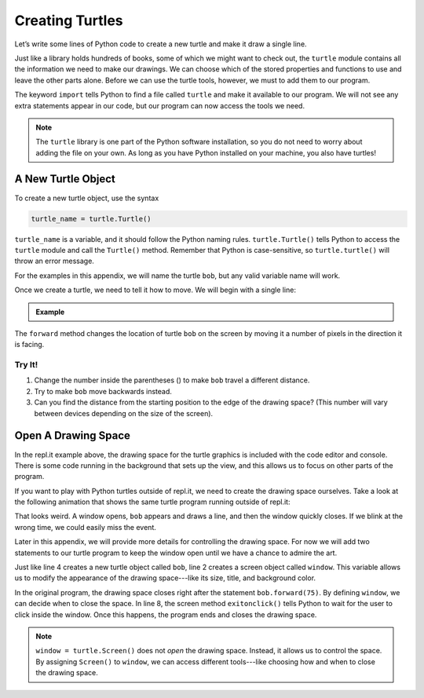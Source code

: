Creating Turtles
================

Let’s write some lines of Python code to create a new turtle and make it draw a
single line.

Just like a library holds hundreds of books, some of which we might want to
check out, the ``turtle`` module contains all the information we need to make
our drawings. We can choose which of the stored properties and functions to use
and leave the other parts alone. Before we can use the turtle tools, however,
we must to add them to our program.

.. sourcecode:: Python
   :linenos:

   import turtle

The keyword ``import`` tells Python to find a file called ``turtle`` and make
it available to our program. We will not see any extra statements appear in our
code, but our program can now access the tools we need.

.. admonition:: Note

   The ``turtle`` library is one part of the Python software installation, so
   you do not need to worry about adding the file on your own. As long as you
   have Python installed on your machine, you also have turtles!

A New Turtle Object
-------------------

To create a new turtle object, use the syntax

.. sourcecode:: Python

   turtle_name = turtle.Turtle()

``turtle_name`` is a variable, and it should follow the Python naming rules.
``turtle.Turtle()`` tells Python to access the ``turtle`` module and call the
``Turtle()`` method. Remember that Python is case-sensitive, so
``turtle.turtle()`` will throw an error message.

For the examples in this appendix, we will name the turtle ``bob``, but any
valid variable name will work.

Once we create a turtle, we need to tell it how to move. We will begin with
a single line:

.. admonition:: Example

   .. todo:: Insert first turtle appendix repl here.

   .. sourcecode:: Python
      :linenos:

      import turtle           # Allows access to the turtle module.

      bob = turtle.Turtle()   # Create a turtle named bob.

      bob.forward(75)         # Move bob forward by 75 units (pixels).

The ``forward`` method changes the location of turtle ``bob`` on the screen by
moving it a number of pixels in the direction it is facing.

Try It!
^^^^^^^

#. Change the number inside the parentheses () to make ``bob`` travel a
   different distance.
#. Try to make ``bob`` move backwards instead.
#. Can you find the distance from the starting position to the edge of the
   drawing space? (This number will vary between devices depending on the size
   of the screen).

Open A Drawing Space
--------------------

In the repl.it example above, the drawing space for the turtle graphics is
included with the code editor and console. There is some code running in the
background that sets up the view, and this allows us to focus on other parts of
the program.

If you want to play with Python turtles outside of repl.it, we need to create
the drawing space ourselves. Take a look at the following animation that shows
the same turtle program running outside of repl.it:

.. todo:: Insert turtle window closing gif here.

That looks weird. A window opens, ``bob`` appears and draws a line, and then
the window quickly closes. If we blink at the wrong time, we could easily miss
the event.

Later in this appendix, we will provide more details for controlling the
drawing space. For now we will add two statements to our turtle program to keep
the window open until we have a chance to admire the art.

.. sourcecode:: Python
   :linenos:

      import turtle
      window = turtle.Screen()

      bob = turtle.Turtle()

      bob.forward(75)

      window.exitonclick()

Just like line 4 creates a new turtle object called ``bob``, line 2 creates a
screen object called ``window``. This variable allows us to modify the
appearance of the drawing space---like its size, title, and background color.

In the original program, the drawing space closes right after the statement
``bob.forward(75)``. By defining ``window``, we can decide when to close the
space. In line 8, the screen method ``exitonclick()`` tells Python to wait for
the user to click inside the window. Once this happens, the program ends and
closes the drawing space.

.. admonition:: Note

   ``window = turtle.Screen()`` does not *open* the drawing space. Instead, it
   allows us to control the space. By assigning ``Screen()`` to ``window``, we
   can access different tools---like choosing how and when to close the drawing
   space.
